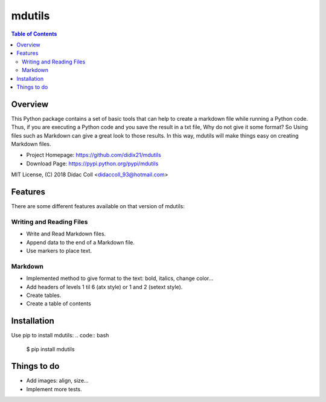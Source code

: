 ======================
mdutils |build-status|
======================

.. contents:: Table of Contents

Overview
========
This Python package contains a set of basic tools that can help to create a markdown file while running a Python code.
Thus, if you are executing a Python code and you save the result in a txt file, Why do not give it some format? So
Using files such as Markdown can give a great look to those results. In this way, mdutils will make things easy on
creating Markdown files.

- Project Homepage: https://github.com/didix21/mdutils
- Download Page: https://pypi.python.org/pypi/mdutils

MIT License, (C) 2018 Dídac Coll <didaccoll_93@hotmail.com>

Features
========
There are some different features available on that version of mdutils:

Writing and Reading Files
-------------------------
- Write and Read Markdown files.
- Append data to the end of a Markdown file.
- Use markers to place text.

Markdown
--------
- Implemented method to give format to the text: bold, italics, change color...
- Add headers of levels 1 til 6 (atx style) or 1 and 2 (setext style).
- Create tables.
- Create a table of contents


Installation
============
Use pip to install mdutils:
.. code:: bash

    $ pip install mdutils


Things to do
============
- Add images: align, size...
- Implement more tests.

.. |build-status| image:: https://travis-ci.org/didix21/mdutils.svg?branch=master
    :target: https://travis-ci.org/didix21/mdutils
    :alt: Build status